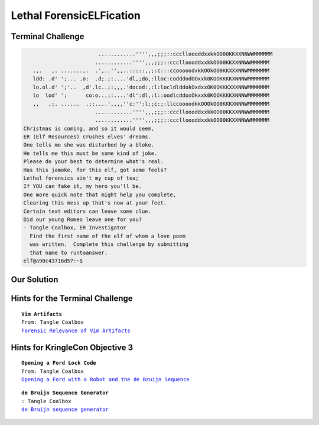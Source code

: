 Lethal ForensicELFication
=========================



Terminal Challenge
------------------
.. code-block:: none

                         ............'''',,,;;;::ccclloooddxxkkOO00KKXXNNWWMMMMMM
                        ............'''',,,;;;::ccclloooddxxkkOO00KKXXNNWWMMMMMM
    .,.   ,. .......,.  .',..'',,..:::::,,;:c:::ccooooodxkkOOkOO0KKXXXNNWMMMMMMM
    ldd: .d' ';... .o:  .d;.;:....'dl,;do,:lloc:codddodOOxxk0KOOKKKKXNNNWMMMMMMM
    lo.ol.d' ';'..  ,d'.lc..;:,,,.'docod:,:l:locldlddokOxdxxOK0OKKKXXXNNWMMMMMMM
    lo  lod' ';      co:o...;:....'dl':dl,:l::oodlcddoxOkxxk0KOOKKKKXNNNWMMMMMMM
    ,,   ,;. ......  .;:....',,,,''c:'':l;;c:;:llccoooodkkOOOkOO0KKKXNNNWMMMMMMM
                        ............'''',,,;;;::ccclloooddxxkkOO00KKXXNNWWMMMMMM
                        ............'''',,,;;;::ccclloooddxxkkOO00KKXXNNWWMMMMMM
 Christmas is coming, and so it would seem,
 ER (Elf Resources) crushes elves' dreams.
 One tells me she was disturbed by a bloke.
 He tells me this must be some kind of joke.
 Please do your best to determine what's real.
 Has this jamoke, for this elf, got some feels?
 Lethal forensics ain't my cup of tea;
 If YOU can fake it, my hero you'll be.
 One more quick note that might help you complete,
 Clearing this mess up that's now at your feet.
 Certain text editors can leave some clue.
 Did our young Romeo leave one for you?
 - Tangle Coalbox, ER Investigator
   Find the first name of the elf of whom a love poem 
   was written.  Complete this challenge by submitting 
   that name to runtoanswer.
 elf@a90c43716d57:~$ 

Our Solution
------------

Hints for the Terminal Challenge
--------------------------------

.. parsed-literal::
 **Vim Artifacts**
 From: Tangle Coalbox
 `Forensic Relevance of Vim Artifacts <https://tm4n6.com/2017/11/15/forensic-relevance-of-vim-artifacts/>`_

Hints for KringleCon Objective 3
--------------------------------

.. parsed-literal::
 **Opening a Ford Lock Code**
 From: Tangle Coalbox
 `Opening a Ford with a Robot and the de Bruijn Sequence <https://hackaday.com/2018/06/18/opening-a-ford-with-a-robot-and-the-de-bruijn-sequence/>`_

.. parsed-literal::
 **de Bruijn Sequence Generator**
 : Tangle Coalbox
 `de Bruijn sequence generator <http://www.hakank.org/comb/debruijn.cgi>`_